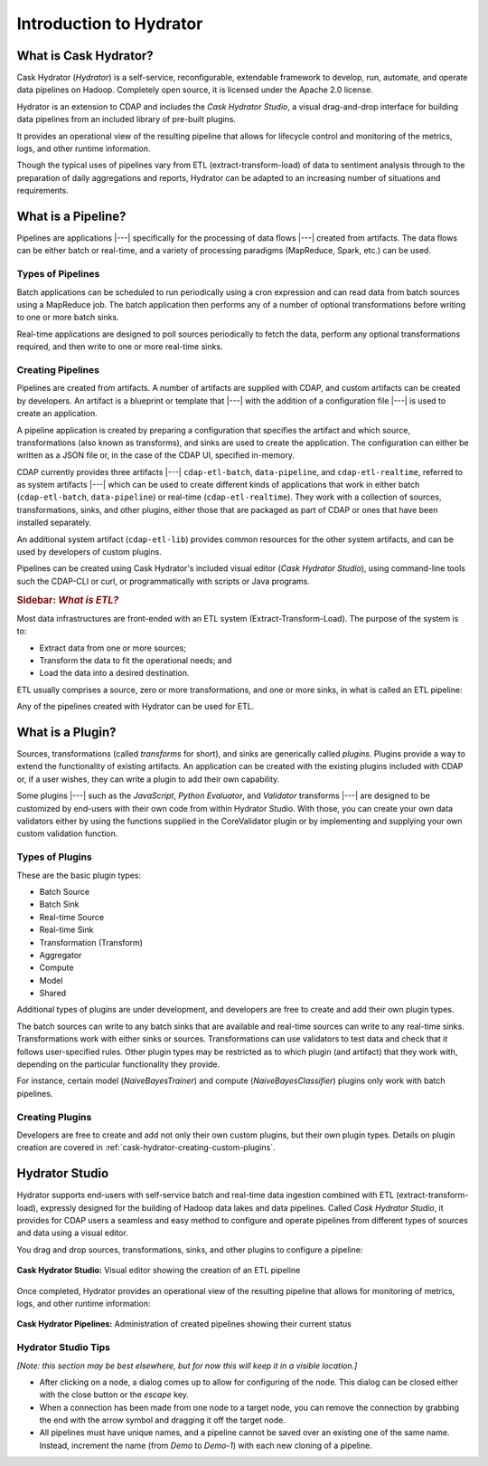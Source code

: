 .. meta::
    :author: Cask Data, Inc.
    :copyright: Copyright © 2016 Cask Data, Inc.

.. _cask-hydrator-introduction:

========================
Introduction to Hydrator
========================

What is Cask Hydrator?
======================
Cask Hydrator (*Hydrator*) is a self-service, reconfigurable, extendable framework to
develop, run, automate, and operate data pipelines on Hadoop. Completely open source, it
is licensed under the Apache 2.0 license.

Hydrator is an extension to CDAP and includes the *Cask Hydrator Studio*, a visual
drag-and-drop interface for building data pipelines from an included library of pre-built
plugins.

It provides an operational view of the resulting pipeline that allows for lifecycle
control and monitoring of the metrics, logs, and other runtime information.

Though the typical uses of pipelines vary from ETL (extract-transform-load) of data to
sentiment analysis through to the preparation of daily aggregations and reports, Hydrator
can be adapted to an increasing number of situations and requirements.

What is a Pipeline?
===================
Pipelines are applications |---| specifically for the processing of data flows |---|
created from artifacts. The data flows can be either batch or real-time, and a variety of
processing paradigms (MapReduce, Spark, etc.) can be used.

Types of Pipelines
------------------
Batch applications can be scheduled to run periodically using a cron expression and can
read data from batch sources using a MapReduce job. The batch application then performs
any of a number of optional transformations before writing to one or more batch sinks.

Real-time applications are designed to poll sources periodically to fetch the data,
perform any optional transformations required, and then write to one or more real-time
sinks.

Creating Pipelines
------------------
Pipelines are created from artifacts. A number of artifacts are supplied with CDAP, and
custom artifacts can be created by developers. An artifact is a blueprint or template
that |---| with the addition of a configuration file |---| is used to create an application.

A pipeline application is created by preparing a configuration that specifies the artifact
and which source, transformations (also known as transforms), and sinks are used to create
the application. The configuration can either be written as a JSON file or, in the case of
the CDAP UI, specified in-memory.

CDAP currently provides three artifacts |---| ``cdap-etl-batch``, ``data-pipeline``, and
``cdap-etl-realtime``, referred to as system artifacts |---| which can be used to create
different kinds of applications that work in either batch (``cdap-etl-batch``,
``data-pipeline``) or real-time (``cdap-etl-realtime``). They work with a collection of
sources, transformations, sinks, and other plugins, either those that are packaged as part
of CDAP or ones that have been installed separately.

An additional system artifact (``cdap-etl-lib``) provides common resources for the other
system artifacts, and can be used by developers of custom plugins.

Pipelines can be created using Cask Hydrator's included visual editor (*Cask Hydrator
Studio*), using command-line tools such the CDAP-CLI or curl, or programmatically with
scripts or Java programs.

.. rubric:: **Sidebar:** *What is ETL?*

.. container:: inline-sidebar

  Most data infrastructures are front-ended with an ETL system (Extract-Transform-Load). The
  purpose of the system is to:

  - Extract data from one or more sources;
  - Transform the data to fit the operational needs; and
  - Load the data into a desired destination.

  ETL usually comprises a source, zero or more transformations, and one or more sinks, in
  what is called an ETL pipeline:

  .. image:: _images/etl-pipeline.png
     :width: 6in
     :align: center

  Any of the pipelines created with Hydrator can be used for ETL.


What is a Plugin?
=================
Sources, transformations (called *transforms* for short), and sinks are generically called
*plugins*. Plugins provide a way to extend the functionality of existing artifacts. An
application can be created with the existing plugins included with CDAP or, if a user
wishes, they can write a plugin to add their own capability.

Some plugins |---| such as the *JavaScript*, *Python Evaluator*, and *Validator* transforms |---| are
designed to be customized by end-users with their own code from within Hydrator Studio.
With those, you can create your own data validators either by using the functions supplied
in the CoreValidator plugin or by implementing and supplying your own custom validation
function.
  
Types of Plugins
----------------
These are the basic plugin types:

- Batch Source
- Batch Sink
- Real-time Source
- Real-time Sink
- Transformation (Transform)
- Aggregator
- Compute
- Model
- Shared

Additional types of plugins are under development, and developers are free to create and
add their own plugin types.

The batch sources can write to any batch sinks that are available and real-time sources
can write to any real-time sinks. Transformations work with either sinks or sources.
Transformations can use validators to test data and check that it follows user-specified
rules. Other plugin types may be restricted as to which plugin (and artifact) that they
work with, depending on the particular functionality they provide.

For instance, certain model (*NaiveBayesTrainer*) and compute (*NaiveBayesClassifier*) plugins
only work with batch pipelines.

Creating Plugins
----------------
Developers are free to create and add not only their own custom plugins, but their own plugin types.
Details on plugin creation are covered in :ref:`cask-hydrator-creating-custom-plugins`.
 

Hydrator Studio
===============
Hydrator supports end-users with self-service batch and real-time data ingestion combined
with ETL (extract-transform-load), expressly designed for the building of Hadoop data
lakes and data pipelines. Called *Cask Hydrator Studio*, it provides for CDAP users a
seamless and easy method to configure and operate pipelines from different types of
sources and data using a visual editor.

You drag and drop sources, transformations, sinks, and other plugins to configure a pipeline:

.. figure:: _images/hydrator-studio.png
   :figwidth: 100%
   :width: 6in
   :align: center
   :class: bordered-image-top-margin

   **Cask Hydrator Studio:** Visual editor showing the creation of an ETL pipeline

Once completed, Hydrator provides an operational view of the resulting pipeline that allows for
monitoring of metrics, logs, and other runtime information:

.. figure:: _images/hydrator-pipelines.png
   :figwidth: 100%
   :width: 6in
   :align: center
   :class: bordered-image

   **Cask Hydrator Pipelines:** Administration of created pipelines showing their current status

Hydrator Studio Tips
--------------------
*[Note: this section may be best elsewhere, but for now this will keep it in a visible location.]*

- After clicking on a node, a dialog comes up to allow for configuring of the node. This
  dialog can be closed either with the close button or the *escape* key.
  
- When a connection has been made from one node to a target node, you can remove the
  connection by grabbing the end with the arrow symbol and dragging it off the target node.

- All pipelines must have unique names, and a pipeline cannot be saved over an existing
  one of the same name. Instead, increment the name (from *Demo* to *Demo-1*) with each new
  cloning of a pipeline.
